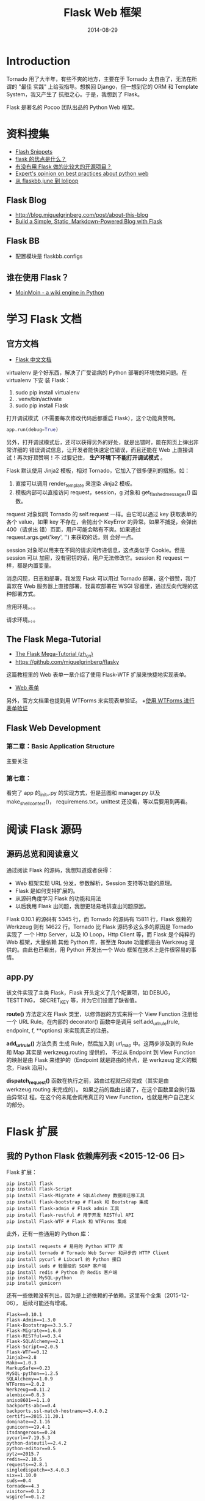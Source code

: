 #+TITLE: Flask Web 框架
#+DATE: 2014-08-29
#+KEYWORDS: Python, Web 框架
#+DESCRIPTION: Flask 框架提供了很多便利设施，并且保留了自由度。用户可以选择 SQLAlchemy 和 Jinja 作为 ORM 组件和模板组件。

* Introduction
Tornado 用了大半年，有些不爽的地方，主要在于 Tornado 太自由了，无法在所谓的 "最佳
实践" 上给我指导。想换回 Django，但一想到它的 ORM 和 Template System，我又产生了
抗拒之心。于是，我想到了 Flask。

Flask 是著名的 Pocoo 团队出品的 Python Web 框架。

* 资料搜集
+ [[http://flask.pocoo.org/snippets/][Flash Snippets]]
+ [[http://python-china.org/topic/93][flask 的优点是什么？]]
+ [[http://neue.v2ex.com/t/28701][有没有用 Flask 做的比较大的开源项目？]]
+ [[http://www.reddit.com/r/Python/comments/1phog0/im_writing_a_web_app_flask_tornado_and_would/][Expert's opinion on best practices about python web]]
+ [[http://kochiya.me/www/posts/%25E4%25BB%258Eflaskbb,june%25E5%2588%25B0lolipop%25EF%25BC%2588%25E4%25B8%2580%25EF%25BC%2589.html][从 flaskbb,june 到 lolipop]]

** Flask Blog
+ [[http://blog.miguelgrinberg.com/post/about-this-blog]]
+ [[http://www.jamesharding.ca/posts/simple-static-markdown-blog-in-flask/][Build a Simple, Static, Markdown-Powered Blog with Flask]]

** Flask BB
+ 配置模块是 flaskbb.configs
** 谁在使用 Flask？
+ [[https://bitbucket.org/thomaswaldmann/moin-2.0][MoinMoin - a wiki engine in Python]] 

* 学习 Flask 文档
** 官方文档
+ [[http://dormousehole.readthedocs.org/en/latest/index.html][Flask 中文文档]]
virtualenv 是个好东西，解决了广受诟病的 Python 部署的环境依赖问题。在 virtualenv 下安
装 Flask：
1. sudo pip install virtualenv
2. . venv/bin/activate
3. sudo pip install Flask
   
打开调试模式（不需要每次修改代码后都重启 Flask），这个功能真赞啊。
#+BEGIN_SRC python
app.run(debug=True)
#+END_SRC

另外，打开调试模式后，还可以获得另外的好处，就是出错时，能在网页上弹出非常详细的
错误调试信息，让开发者能快速定位错误，而且还能在 Web 上直接调试！再次好顶赞啊！不
过要记住， *生产环境下不能打开调试模式* 。

Flask 默认使用 Jinja2 模板，相对 Tornado，它加入了很多便利的措施。如：
1. 直接可以调用 render_template 来渲染 Jinja2 模板。
2. 模板内部可以直接访问 request，session，g 对象和 get_flashed_messages() 函数。
   
request 对象如同 Tornado 的 self.request 一样。由它可以通过 key 获取表单的各个
value，如果 key 不存在，会抛出个 KeyError 的异常。如果不捕捉，会弹出 400（请求出
错）页面，用户可能会略有不爽。如果通过 request.args.get('key', '') 来获取的话，则
会好一点。

session 对象可以用来在不同的请求间传递信息，这点类似于 Cookie。但是 session 可以
加密，没有密钥的话，用户无法修改它。session 和 request 一样，都是内置变量。

消息闪现，日志和部署。我发现 Flask 可以用过 Tornado 部署，这个很赞，我打喜欢在
Web 服务器上直接部署，我喜欢部署在 WSGI 容器里，通过反向代理的这种部署方式。

 应用环境。。。

请求环境。。。
** The Flask Mega-Tutorial
+ [[http://www.pythondoc.com/flask-mega-tutorial/index.html][The Flask Mega-Tutorial (zh_cn)]]
+ [[https://github.com/miguelgrinberg/flasky]]
  
这篇教程里的 Web 表单一章介绍了使用 Flask-WTF 扩展来快捷地实现表单。
+ [[http://www.pythondoc.com/flask-mega-tutorial/webforms.html][Web 表单]]

另外，官方文档里也提到用 WTForms 来实现表单验证。
+[[http://dormousehole.readthedocs.org/en/latest/patterns/wtforms.html][使用 WTForms 进行表单验证]]

** Flask Web Development
*** 第二章：Basic Application Structure
主要关注
*** 第七章：
看完了 app 的_init_.py 的实现方式，但是蓝图和 manager.py 以及 make_shell_context()，
requiremens.txt，unittest 还没看，等以后要用到再看。
* 阅读 Flask 源码
** 源码总览和阅读意义
通过阅读 Flask 的源码，我想知道或者获得：
+ Web 框架实现 URL 分发，参数解析，Session 支持等功能的原理。
+ Flask 是如何支持扩展的。
+ 从源码角度学习 Flask 的功能和用法
+ 以后我用 Flask 出问题，我想更轻易地排查出问题原因。

Flask 0.10.1 的源码有 5345 行，而 Tornado 的源码有 15811 行，Flask 依赖的
Werkzeug 则有 14622 行。Tornado 比 Flask 源码多这么多的原因是 Tornado 实现了 一个
Http Server，以及 IO Loop，Http Client 等，而 Flask 是个纯粹的 Web 框架，大量依赖
其他 Python 库，甚至连 Route 功能都是由 Werkzeug 提供的。由此也已看出，用 Python
开发出一个 Web 框架在技术上是件很容易的事情。

** app.py
该文件实现了主类 Flask，Flask 开头定义了几个配置项，如 DEBUG，TESTTING，
SECRET_KEY 等，并为它们设置了缺省值。

*route()* 方法定义在 Flask 类里，以修饰器的方式来将一个 View Function 注册给一个 URL
Rule。在内部的 decorator() 函数中是调用 self.add_url_rule(rule, endpoint, f,
**options) 来实现真正的注册。

*add_url_rule()* 方法负责 生成 Rule，然后加入到 url_map 中。这两步涉及到的 Rule 和
Map 其实是 werkzeug.routing 提供的， 不过从 Endpoint 到 View Function 的映射是由
Flask 来维护的（Endpoint 就是路由的终点，是 werkzeug 定义的概念，Flask 沿用）。

*dispatch_request()* 函数在执行之前，路由过程就已经完成（其实是由
werkzeug.routing 来完成的）。 如果之前的路由出错了，在这个函数里会执行路由异常过
程。在这个的末尾会调用真正的 View Function，也就是用户自己定义的部分。
* Flask 扩展
** 我的 Python Flask 依赖库列表 <2015-12-06 日>
Flask 扩展：
#+BEGIN_EXAMPLE
pip install flask
pip install Flask-Script
pip install Flask-Migrate # SQLAlchemy 数据库迁移工具
pip install flask-bootstrap # Flask 和 Bootstrap 集成
pip install flask-admin # Flask admin 工具
pip install flask-restful # 用于开发 RESTful API
pip install Flask-WTF # Flask 和 WTForms 集成
#+END_EXAMPLE
   
此外，还有一些通用的 Python 库：
#+BEGIN_EXAMPLE
pip install requests # 易用的 Python HTTP 库
pip install tornado # Tornado Web Server 和异步的 HTTP Client
pip install pycurl # Libcurl 的 Python 接口
pip install suds # 轻量级的 SOAP 客户端
pip install redis # Python 的 Redis 客户端
pip install MySQL-python
pip install gunicorn
#+END_EXAMPLE

还有一些依赖没有列出，因为是上述依赖的子依赖。这里有个全集（2015-12-06），
后续可能还有增减。
#+BEGIN_EXAMPLE
Flask==0.10.1
Flask-Admin==1.3.0
Flask-Bootstrap==3.3.5.7
Flask-Migrate==1.6.0
Flask-RESTful==0.3.4
Flask-SQLAlchemy==2.1
Flask-Script==2.0.5
Flask-WTF==0.12
Jinja2==2.8
Mako==1.0.3
MarkupSafe==0.23
MySQL-python==1.2.5
SQLAlchemy==1.0.9
WTForms==2.0.2
Werkzeug==0.11.2
alembic==0.8.3
aniso8601==1.1.0
backports-abc==0.4
backports.ssl-match-hostname==3.4.0.2
certifi==2015.11.20.1
dominate==2.1.16
gunicorn==19.4.1
itsdangerous==0.24
pycurl==7.19.5.3
python-dateutil==2.4.2
python-editor==0.5
pytz==2015.7
redis==2.10.5
requests==2.8.1
singledispatch==3.4.0.3
six==1.10.0
suds==0.4
tornado==4.3
visitor==0.1.2
wsgiref==0.1.2
#+END_EXAMPLE

** Flask-Admin
+ [[http://flask-admin.readthedocs.org/en/latest/][Flask-Admin 文档]] 
用法：

** WTForms
+ [[http://dormousehole.readthedocs.org/en/latest/patterns/wtforms.html][使用 WTForms 进行表单验证]]
+ [[http://wtforms.readthedocs.org/en/latest/index.html][WTForms Documentation]]
+ [[http://www.pythondoc.com/flask-mega-tutorial/webforms.html][The Flask Mega-Tutorial: Web 表单]]
+ [[http://dormousehole.readthedocs.org/en/latest/patterns/wtforms.html][Jinja2 下的 macro：render_field]]
*** 问题：form.validate_on_submit() 总是返回 false
原因：这是 WTForms 的一个经典的坑，需要在表单前加上 form.csrf_token 和
form.hidden_tag() 才能避免这种情况。
+ [[http://stackoverflow.com/questions/10722968/flask-wtf-validate-on-submit-is-never-executed]]

*** 用 model 来构造 form
#+BEGIN_SRC python
log_config = LogConfig.query.filter_by(log_module_id=log_module_id).first()
...
form = EditLogConfigForm(obj=log_config)
return render_template('edit.html', log_config=log_config, form=form)
#+END_SRC
*** 用 form 来更新 model
解法：实现一个用 form 来更新 model 的函数（如下）。
#+BEGIN_SRC python
@staticmethod
def update_model_by_form(form, model):
    for key, value in form.data.items():
        if value != '':
            model.__setattr__(key, value)
#+END_SRC

完整的代码如下：
#+BEGIN_SRC python
# 编辑日志配置
@main.route('/edit/<int:log_module_id>', methods=['GET', 'POST'])
def edit_log_config(log_module_id):
    log_config = LogConfig.query.filter_by(log_module_id=log_module_id).first()
    if not log_config:
        return '没找到！'
    form = EditLogConfigForm()
    if form.validate_on_submit():
        # 用 form 来更新 model
        Utils.update_model_by_form(form, log_config)
        db.session.add(log_config)
        db.session.commit()
        return '编辑成功'
    else:
        # 用 model 来生成 form
        form = EditLogConfigForm(obj=log_config)
        return render_template('edit.html', log_config=log_config, form=form)
#+END_SRC
*** 遍历 form，访问其各个字段的各个属性
#+BEGIN_SRC python
    @staticmethod
    def list_all_field_errors_of_form(form):
        for field in form:
            if field.errors:
                form_errors = '\n'
                form_errors += field.label.text + ' - '
                form_errors += ' '.join(field.errors)
        return form_errors
#+END_SRC
几个要点：
1. 通过 ~for field in form:~ 可以直接遍历 form
2. 访问 field label 要通过 field.label.text，而访问 field value 则要用 field.xxx.data
   （xxx 是字段名）
*** Form 中的某些字段（如密码，Token）只对部分用户展示
我的做法是直接 delete 这个字段，然后页面就不显示了，如下：
#+BEGIN_SRC python
modify_xxx_info_form = ModifyXxxInfoForm(obj=xxxxx_config)
del modify_xxx_info_form.pub_token
#+END_SRC
*** 为 WTForms 的 SelectField 加入动态选择项 <2015-03-03 二>
一般情况，我们是直接在 SelectField 定义 choices 的，这样有个问题是无法动态
化，例如我们的选项来自于数据库的某张表，而该表是动态变化的。

为了使 SelectField 可以动态化，我之前的解法是先构造 Form，然后在传代码里设
置 choices，然后将 Form 传给 View。
#+BEGIN_SRC python
  cluster_configs = ClusterConfig.query.all()
  cluster_choices = [('', '请选择')]
  for cluster_config in cluster_configs:
      cluster_choices.append((cluster_config.cluster_name, '12' + cluster_config.cluster_name))
  submit_migration_form.dest_cluster_name.choices = cluster_choices
#+END_SRC

这样虽然实现了动态化，但是在表单验证 form.validate__on__submit() 时，WTForms
会因为 choices 为 None 报错，我们可以再表单验证前再次执行上面的手工设置
choices，但是这样极度的不优雅。

一种较好的解法是重写表单的构造函数。方法如下：
#+BEGIN_SRC python
def __init__(self):
    super(SubmitClusterMigrationForm, self).__init__()

    from minos.models import ClusterConfig
    cluster_configs = ClusterConfig.query.all()
    cluster_choices = [('', '请选择')]
    for cluster_config in cluster_configs:
        cluster_choices.append((cluster_config.cluster_name, cluster_config.cluster_name))
    self.dest_cluster_name.choices = cluster_choices
#+END_SRC

** WTForms-Components
#+BEGIN_EXAMPLE
WTForms-Components provides various additional fields, validators and widgets for WTForms.
#+END_EXAMPLE
+ [[http://wtforms-components.readthedocs.org/en/latest/][WTForms-Components Docs]]
+ [[http://www.w3school.com.cn/html5/html_5_form_input_types.asp][HTML5 input 类型]]
感想：该扩展提供的 DateTimeField 就很赞，让我可以快速地实现 DateTime Picker。美中
不足的是不同浏览器对 HTML5 的一些 input type 的支持参差不齐，例如，Chrome 不支持
DateTimeField，但支持 DateTimeLocalField。
** Flash-Script
*** 在 shell 下操纵 Flash App
在 manager.py 中加入：
#+BEGIN_SRC python
from flask.ext.script import Manager, Shell
...
manager.add_command('shell', Shell(make_context=make_shell_context))
#+END_SRC
然后，执行 python manager.py shell，即可在 shell 中启动一个 Python 解释器，且运行环境
中包含整个 Flash App，我们可以在这个运行环境中执行 *db.create_all()* 来建表等操作。

*** 配置启动的端口号
通过 -p 传入：
#+BEGIN_SRC sh
python manage.py  runserver -p 8099 
#+END_SRC

*** 自定义 command

** Flask-Bootstrap
+ [[http://pythonhosted.org/Flask-Bootstrap/basic-usage.html][Flask Bootstrap Docs]]
** Flask-SQLAlchemy 
+ [[https://pythonhosted.org/Flask-SQLAlchemy/index.html][Flask-SQLAlchemy Docs]]
*** 如何只 select 指定 column
解法：使用 with_entities。例如：
#+BEGIN_SRC python
log_module_ids = LogConfig.query.with_entities(LogConfig.log_module_id).filter_by(cluster_name=cluster_name).all()
#+END_SRC
*** 如何动态指定要 select 的 column  <2015-12-14 一>
解法：配合使用 ~with_entities~ 和 ~add_columns~ 。如下：
#+BEGIN_SRC py
    data_slices = DataSlice.query.with_entities(DataSlice.base_time).\
        add_columns('is_%s_notified' % downstream).\
        filter_by(log_module_id=log_module_id).order_by(DataSlice.base_time).\
        limit(slice_num_limit).all()
#+END_SRC

注意点：
- 不能只使用 ~add_columns~ 而不使用 ~with_entities~ ，这样 selelect 出来的
  columns 是全集

*** “MySQL server has gone away” 问题
原因：MySQL 服务器有 wait_timeout 这样一批超时参数，它会定期回收超时的连接。
如果连接被回收了，而 SQLAlchemy 客户端对应该连接的 session 还在，这是执行 SQL
操作会报上面的异常。

解法：配置 SQLALCHEMY_POOL_RECYCLE，让其值小于 MySQL 服务器端的超时参数。
+ [[http://pythonhosted.org/Flask-SQLAlchemy/config.html][Flask-SQLAlchemy Configuration]]
*** SQLAlchemy 中如何拷贝对象（object copy）？<2015-03-02 一>
SQLAlchemy 的 object 无法使用 python 的 copy.copy 或者 copy.deepcopy 来执行
对象拷贝，因为 object 有一些字段是特殊的（如_sa_state 等），如果这样拷贝的
好，得到的 object 是无法执行插入到数据库的。我的一个解法是在为 Model 定义一
个 duplicate() 方法，在里面拷贝表字段，而不拷贝特殊字段。

#+BEGIN_SRC python
class LogConfig(db.Model):
    __tablename__ = 'log_config'
    ...
    ...
    def __repr__(self):
       return str({c.name: getattr(self, c.name) for c in self.__table__.columns})

    def duplicate(self):
        arguments = dict()
        for name, column in self.__mapper__.columns.items():
            if not (column.primary_key or column.unique):
                arguments[name] = getattr(self, name)
        return self.__class__(**arguments)
#+END_SRC
*** Flask-SQLAlchemy 如何开启 auto commit？ <2015-09-25 五>
DBA 建议我们将 autocommit 开启，否则 MySQL 容易发生很蛋疼的事务时间过长的问
题。我开启了，但是这样改带来的副作用就是，每次 insert/update 都对应一次
commit，写入效率降低（当然，可以通过手动开启事务来实现单次 commit）

#+BEGIN_SRC py
db = SQLAlchemy(session_options={'autocommit': True})
#+END_SRC

此时，事务相当于关闭。如果我们想提高批量执行 insert/update 的效率，我们可以
这样：
#+BEGIN_SRC py
db.session.begin()
# do something
db.session.commit()
#+END_SRC

*** 解决 auto commit 开启后，退出 Flask 时抛出 No transaction is begun 异常的问题 <2015-11-21 六>
具体异常如下：
#+BEGIN_SRC py
  ...
  File "/Library/Python/2.7/site-packages/flask/app.py", line 1727, in do_teardown_appcontext
    func(exc)
  File "/Library/Python/2.7/site-packages/flask_sqlalchemy/__init__.py", line 751, in shutdown_session
    self.session.commit()
  File "/Library/Python/2.7/site-packages/sqlalchemy/orm/scoping.py", line 149, in do
    return getattr(self.registry(), name)(*args, **kwargs)
  File "/Library/Python/2.7/site-packages/sqlalchemy/orm/session.py", line 763, in commit
    raise sa_exc.InvalidRequestError("No transaction is begun.")
sqlalchemy.exc.InvalidRequestError: No transaction is begun.
#+END_SRC

原因：SQLALCHEMY_COMMIT_ON_TEARDOWN 和 auto_commit 相冲突

（貌似有问题）
=解法：当开启了 auto_commit 后，关掉 SQLALCHEMY_COMMIT_ON_TEARDOWN=

* URL 路由和请求处理
** 如何处理 GET 方式的 search?query=xxx 形式的 URL？
 #+BEGIN_SRC python
@main.route('/search')
def search():
    query = request.args.get('query')
...
 #+END_SRC
   
** 如何处理 POST 方式的参数在 post data 里的情况？
答案：在 request.form 里取，而不是 request.args 里面取！
** URL 中带有 '/' 时该如何路由？
Flask 不仅支持 int/float/string 类型的 URL 字段的路由，还支持一种 path 字段，该种字段
里可以包含 '/'。不过要注意的是，path 字段不能以 '/ 作为开头！ 这是一个不方便的地
方。
#+BEGIN_SRC python
@main.route('/ls/<int:log_module_id>/<hostname>/<path:directory>')
def list_dir(log_module_id, hostname, directory):
    ftp_dir = "ftp://" + hostname + '/' + directory
#+END_SRC
+ [[http://flask.pocoo.org/snippets/76/][Handling URLs containing slash '/' character]]

** 如何向后端 POST 参数格式为 JSON 的请求？
#+BEGIN_SRC javascript
var data = {log_plan_id: log_plan_id, machines: machines}
$.ajax({
    type : "POST",
    url : "/batch_restart_agents",
    data: JSON.stringify(data, null, '\t'),
    contentType: 'application/json;charset=UTF-8',
    success: function(result) {
        alert(result);
    },
    error: function() {
        alert('服务器端发生异常或者返回数据格式不正确!');
        return false;
    }
});
#+END_SRC
后端需要在 request.json 里面获取参数。
** Flask 处理 404 和 500 错误码
示例代码如下：
#+BEGIN_SRC py
@main.app_errorhandler(404)
def page_not_found(e):
    return render_template('404.html'), 404

@main.app_errorhandler(500)
def internal_server_error(e):
    return render_template('500.html'), 500
#+END_SRC

注意：使用 ~app_errorhandler~ ，不用 ~errorhandler~ ，后者会遇到下面的错误。
#+BEGIN_SRC sh
AssertionError: It is currently not possible to register a 500 internal server error on a per-blueprint level.
#+END_SRC

参考：
- http://stackoverflow.com/questions/30108000/flask-register-blueprint-error-python

* Cookies and Sessions
Cookies 和 Sessions 的一个重要区别在于：浏览器关闭时，Sessions 会清空，而 Cookies 不
会，只有过期后才会清除。
** 每次请求前通过 Cookies 获取用户名
下面代码是个例子，@main.before_app_request 下面定义了一个钩子函数，main 这个 app 每
次处理请求前，都会执行这个函数，尝试从 Cookies 中获取 minos_user，并设置到我自定义的
request.minos_user 变量中。如果没在 Cookies 中，则会从其他的地方获取（如通过 SSO），
并设置到 Cookies 中，并执行重定向。
#+BEGIN_SRC python
@main.before_app_request
def before_request():
    request.minos_user = request.cookies.get('minos_user')
    if not request.minos_user:
        print 'not found'
        if request.host.startswith('localhost'):
            request.minos_user = 'zhongyi_test'
        else:
            # Get and set minos_user

        response = make_response(redirect(request.url))
        response.set_cookie('minos_user', request.minos_user, 3600 * 24 * 30)
        return response
    else:
        print 'found'
#+END_SRC 
* Http Client
Flask 不自带 Http Client，需要额外购置。我们可以用 urlib2，不过我对 Tornado 的 Http
Client 更熟悉一点，所以就用它吧。
+ [[http://runnable.com/Us3h5Ccn6TFMAAGu/python-tornado-http-client-example][Python Tornado HTTP client example (Runable)]] 
** 使用 Requests
发现了一个更易用的库：
+ [[http://docs.python-requests.org/en/latest/][Requests: HTTP for Humans]]
* 异步，多线程，后台任务相关
**  使用 Celery
我需要在 Flask 中定期运行一类繁重的任务（主要是每日的业务统计），该任务需要额外的执
行线程，还需要拥有 Flask 的执行环境（如数据库配置等），看起来 Celery 能解决我的问题。
+ [[http://www.celeryproject.org/]]
+ [[https://github.com/celery/celery]]
+ [[http://flask.pocoo.org/docs/0.10/patterns/celery/][Celery Based Background Tasks]]
+ [[https://github.com/thrisp/flask-celery-example]] （该 example 已经过期！）

* Jinja 相关
** 使用 macro 来快速实现带表单的 Modal（模态窗口）
#+BEGIN_SRC html
{% macro render_modal_from_form(modal_id, modal_title, form) %}
    <div class="modal fade" id="{{ modal_id }}" tabindex="-1" role="dialog" aria-labelledby="" aria-hidden="true">
        <div class="modal-dialog">
            <div class="modal-content">
                <div class="modal-header">
                    <button type="button" class="close" data-dismiss="modal"><span aria-hidden="true">&times;</span><span class="sr-only">Close</span></button>
                    <h4 class="modal-title">{{ modal_title }}</h4>
                </div>
                <div class="modal-body">
                    {{ bs_wtf.quick_form(form, form_type='basic', button_map={'submit':'primary'}) }}
                </div>
            </div>
        </div>
    </div>
{% endmacro %}
#+END_SRC
要点：
1. 使用 Flask-Bootstrap 的 quick_form() 来一键生成表单
2. 使用 Flask 的
** 在 Jinja 模板文件中调用 Python 函数
Jinja 的 Environment 的 globals 变量（是个字典）可以注册 Python 函数，如果
在 Flask 框架下，可以这样实现：
#+BEGIN_SRC python
    minos = Flask(__name__, template_folder=template_folder)
    ...
    from minos.utils import Utils
    minos.jinja_env.globals.update(check_if_user_is_admin=Utils.check_if_user_is_admin)
#+END_SRC
这样，我们就可以在模板文件的任何地方调用该函数了（其实就是一个判断访问用户
是否为管理员的函数）。
#+BEGIN_SRC html
<div>
    {% if check_if_user_is_admin(request.minos_user) %}
        {{ macros.render_number_field(name='retention_days_num', label='集群保存天数',
            value=log_config_in_master.retention_days_num,
            min='1') }}
    {% endif %}
</div>
#+END_SRC

如果是原生 Jinja 的话，网上有个可以参考的代码段：
#+BEGIN_SRC python
from jinja2 import Environment, FileSystemLoader

def clever_function(a, b):
    return u''.join([b, a])

env = Environment(loader=FileSystemLoader('/path/to/templates'))
env.globals['clever_function'] = clever_function
#+END_SRC
- [[http://stackoverflow.com/questions/6036082/call-a-python-function-from-jinja2][Call a python function from jinja2]]

** Filters in Jinja2 <2015-12-09 三>
Jinja2 内建了非常丰富的 filter，所以说，当我们遇到相关需求时，应该先在
Jinja2 提供的 filter 里面找。
- [[http://jinja.pocoo.org/docs/dev/templates/#builtin-filters]]
  
*** truncate: 字符串截断显示
例如，我们为了有一个字符串过长在页面上不雅观想将长度大于 50 的部分截断并填
充以省略号这样的需求。我们在 Jinja2 内建的 filter 里找，结果发现了
~truncate~ 这个 filter，它完美地满足了我们的需求：

- truncate(s, length=255, killwords=False, end='...') :: Return a truncated
     copy of the string. The length is specified with the first parameter
     which defaults to 255. If the second parameter is true the filter will
     cut the text at length. Otherwise it will discard the last word. If
     the text was in fact truncated it will append an ellipsis sign
     ("..."). If you want a different ellipsis sign than "..." you can
     specify it using the third parameter.

#+BEGIN_SRC py
{{ "foo bar baz"|truncate(9) }}
    -> "foo ..."
{{ "foo bar baz"|truncate(9, True) }}
    -> "foo ba..."
#+END_SRC

* Cache
+ [[http://flask.pocoo.org/docs/0.10/patterns/caching/][Flask Caching]]
+ [[https://pythonhosted.org/Flask-Cache/][Flask-Cache]]  
** 一个简单的 Cache 实现
#+BEGIN_SRC python
def get_my_item():
    rv = cache.get('my-item')
    if rv is None:
        rv = calculate_value()
        cache.set('my-item', rv, timeout=5 * 60)
    return rv
#+END_SRC
** 利用 Flask-Cache 来 Cache 某个 View Function
#+BEGIN_SRC python
@cache.cached(timeout=50)
def index():
    return render_template('index.html')
#+END_SRC
由于在 Flask 中，View Function 是不重名的，所以在 为其做 Cache 时，很容易找到一个唯
一的 Key。
* 数据库相关
** 忠告
*数据库相关操作需要谨慎* ！！！例如做数据库迁移时，要仔细阅读迁移工具生成的脚本，了
解其带来的影响和后果， *尤其要看是否有 drop table/drop column 的操作* ，确认影响后再执
行迁移。如下图的迁移脚本的 upgrade 会删掉两张表，这可能不是我们期望的：
#+BEGIN_SRC python
def upgrade():
    ### commands auto generated by Alembic - please adjust! ###
    op.drop_table('notice_dtmeta')
    op.drop_table('minos_data_back')
    op.drop_table('data_slice')
    op.add_column('log_config', sa.Column('associated_log_module_ids', sa.String(length=2048), nullable=True))
    op.add_column('log_config', sa.Column('is_open_associated_notify', sa.Boolean(), nullable=True))
    op.add_column('log_config', sa.Column('notify_delay_minutes', sa.Integer(), nullable=True))
    ### end Alembic commands ###
#+END_SRC

对于一个数据库，如果既有 ORM 在用，也有手工 DDL (Data Definition Language, such as
CREATE, DROP, ALTER)，则迁移脚本可能会将手工建立的表给完全地抹去。 *所以说，我们
应该只在一个地方执行数据库的 DDL* ，如果用了 ORM，则就用 ORM 提供的迁移设施来执行 DDL。

#+BEGIN_EXAMPLE
数据库一般都有回滚到某个版本的功能，不知道此功能是否能完美恢复被 drop 的 table？
#+END_EXAMPLE
** 如何做数据库迁移
就几步：
1. 使用 Flask-Migrate
2. py manage.py db init
3. py manage.py db migrate -m "add fields: associated notify and notify delay minutes"
4. py manage.py db upgrade  
最终显示：
#+BEGIN_SRC sh
$ xxxx git:(master) ✗ py manage.py db upgrade                                                            
INFO  [alembic.migration] Context impl MySQLImpl.
INFO  [alembic.migration] Will assume non-transactional DDL.
INFO  [alembic.migration] Running upgrade None -> 389afadb5dd3, add fields: associated notify and notify delay minutes
#+END_SRC
*** 感受
以前我是先改 modes.py，然后登录数据库执行 alter table xxx add column 加字段，现在用
上了专业的数据库迁移工具，感觉确实很好。以后我不会再手工加字段了。
** 如何在 Flask App 外部使用 Flask-SQLAlchemy？
Flask-SQLAlcyemy 依赖 Flask App Context，如果没有这个 Context，那么使用时会抛
出 "application not registered on db instance and no application bound to
current context" 这样的异常。要想解决这个问题，只能在外部构造一个 Flask App
Context。如下：
#+BEGIN_SRC python
app = create_app('default')
with flask_app.app_context():
    ftp_configs = FtpConfig.query.all()
#+END_SRC
参考：
http://stackoverflow.com/questions/24060553/creating-a-database-outside-the-application-context

*** 感想
看来 Flask 主要定位于简单的 CRUD 级别的 Web 开发，想利用它启动一些例如定期任务之类的
功能看样子还挺不方便的。
** 在 Flask 下使用 SQLite  <2015-03-09 一>
SQLite 的并发性能很低，因为它是通过文件锁来实现并发的，是库级别的锁。这个决
定它的适用范围。如：
- 不适合多线程访问
- 不适合高耗时 SQL
- 在 SQLAlchemy 下使用，会发生意想不到的异常

SQLite 被锁住时，SQLAlchemy 抛出的异常：
#+BEGIN_SRC sh
sqlalchemy.exc.OperationalError: (OperationalError) database is locked u'UPDATE ftp_task SET task_status=? WHERE ftp_task.id = ?' ('done', 2576)
#+END_SRC
** Multiple Databases
- [[https://pythonhosted.org/Flask-SQLAlchemy/binds.html][Multiple Databases with Binds]]

* Flask 部署
我使用下面手法，来简化我的 Flask 应用的部署：
1. 使用 virtualenv，将所有依赖库放在子目录里，并 push 到 git 仓库里
2. 使用 Tornado 作为 Web 服务器和 WSGI 容器
3. 使用 Supervisor 来启停
4. 在前端再加一层 Nginx 反向代理

于是，我的部署过程就变成了这样：
1. 找一台服务器，创建目录
2. git clone 我的 Flask 应用的代码仓库
3. 进入 virualevn 环境（重要！必须先于 supervisord 的启动）
4. 配置 supervisord.conf
5. 启动 supervisord
   
supervisord.conf 的配置方法是加入下面几行：
#+BEGIN_SRC sh
...
[inet_http_server]         ; inet (TCP) server disabled by default                                  
port=*:8400                 ; (ip_address:port specifier, *:port for all iface)                     
username=minos              ; (default is no username (open server))                                
password=xxxxx               ; (default is no password (open server))             
...
[program:minos-web-1]                                                                                  
command=python runtornado.py                                    ; the program (relative uses PATH, can take args)
process_name=%(program_name)s                                   ; process_name expr (default %(program_name)s)
directory=/home/work/minos/web                                  ; directory to cwd to before exec (def no cwd)
stdout_logfile=/home/work/minos/web/log/supervisor.log          ; stdout log path, NONE for none; default AUTO
stderr_logfile=/home/work/minos/web/log/supervisor.wf.log       ; stderr log path, NONE for none; default AUTO
stopsignal=KILL                                                 ; signal used to kill process (default TERM)
...
#+END_SRC

通过这样的配置，我还可以在 Web 上直接启停我的 Flask 应用，HTTP 端口就像我配置的
那样，是 8400。

* Miscellaneous
** 处理 Ajax
Flask 提供了快捷的 jsonify 函数，能将 dict 或其他值转化为 JSON 格式，并
通过 return 直接返回给浏览器。
+ [[http://dormousehole.readthedocs.org/en/latest/patterns/jquery.html][通过 jQuery 使用 AJAX]]

** 邮件
+ [[http://flask.pocoo.org/docs/0.10/errorhandling/][Logging Application Errors]]
Python 的 logging 库支持将邮件发送，并可以指定日志等级大于多少的才发。不
过需要搞 SMTP，而公司项目一般用 sendmail 指令，所以我包装一下 sendmail，
将一些重要的错误发到我的邮箱里。
#+BEGIN_SRC python
    @staticmethod
    def send_mail(body):
        p = os.popen("/usr/sbin/sendmail -t", "w")
        p.write("MIME-Version: 1.0\n")
        p.write("Content-type:text/html;charset=utf-8\n")
        p.write("From: %s\n" % "xxx-admin@xxx.com")
        p.write("To: %s\n" % "zy@xxx.com")
        p.write("Subject: A Mail from Xxx (xxx.xxx.com)\n")
        p.write("\n")
        p.write(body)
        p.close()
#+END_SRC
  
** 在 Flask 里使用 Redis
+ [[http://flask.pocoo.org/snippets/71/][Counting Online Users with Redis]]
+ [[http://flask.pocoo.org/snippets/75/][Server-side Sessions with Redis]]
** Angular.js with Flask
如果哪天我要使用 Angular.js 的话，就再详细读一下下面的文章吧。
+ [[http://stackoverflow.com/questions/11522151/typical-angular-js-workflow-and-project-structure-with-python-flask/][Typical Angular.js workflow and project structure (with Python Flask)]]
* RESTful API
Django下面有强大易用的Django RESTful Framework，Flask下有一个叫
Flask-Restless的，短小精悍，但基本能够替代DRF。

* 回顾
**  Flask 是个比 Tornado 更加理想的 Web 框架 <2014-09-20 六>
今天在西安校招结束了，坐高铁回北京，路上无聊开始学习 Flask，发现了很多让我
想立马就用的特性。不过回公司后还有很多事情要处理，等国庆节时，我再抽出个三
天来把 Minos 平台用 Flask 给重构一把。
